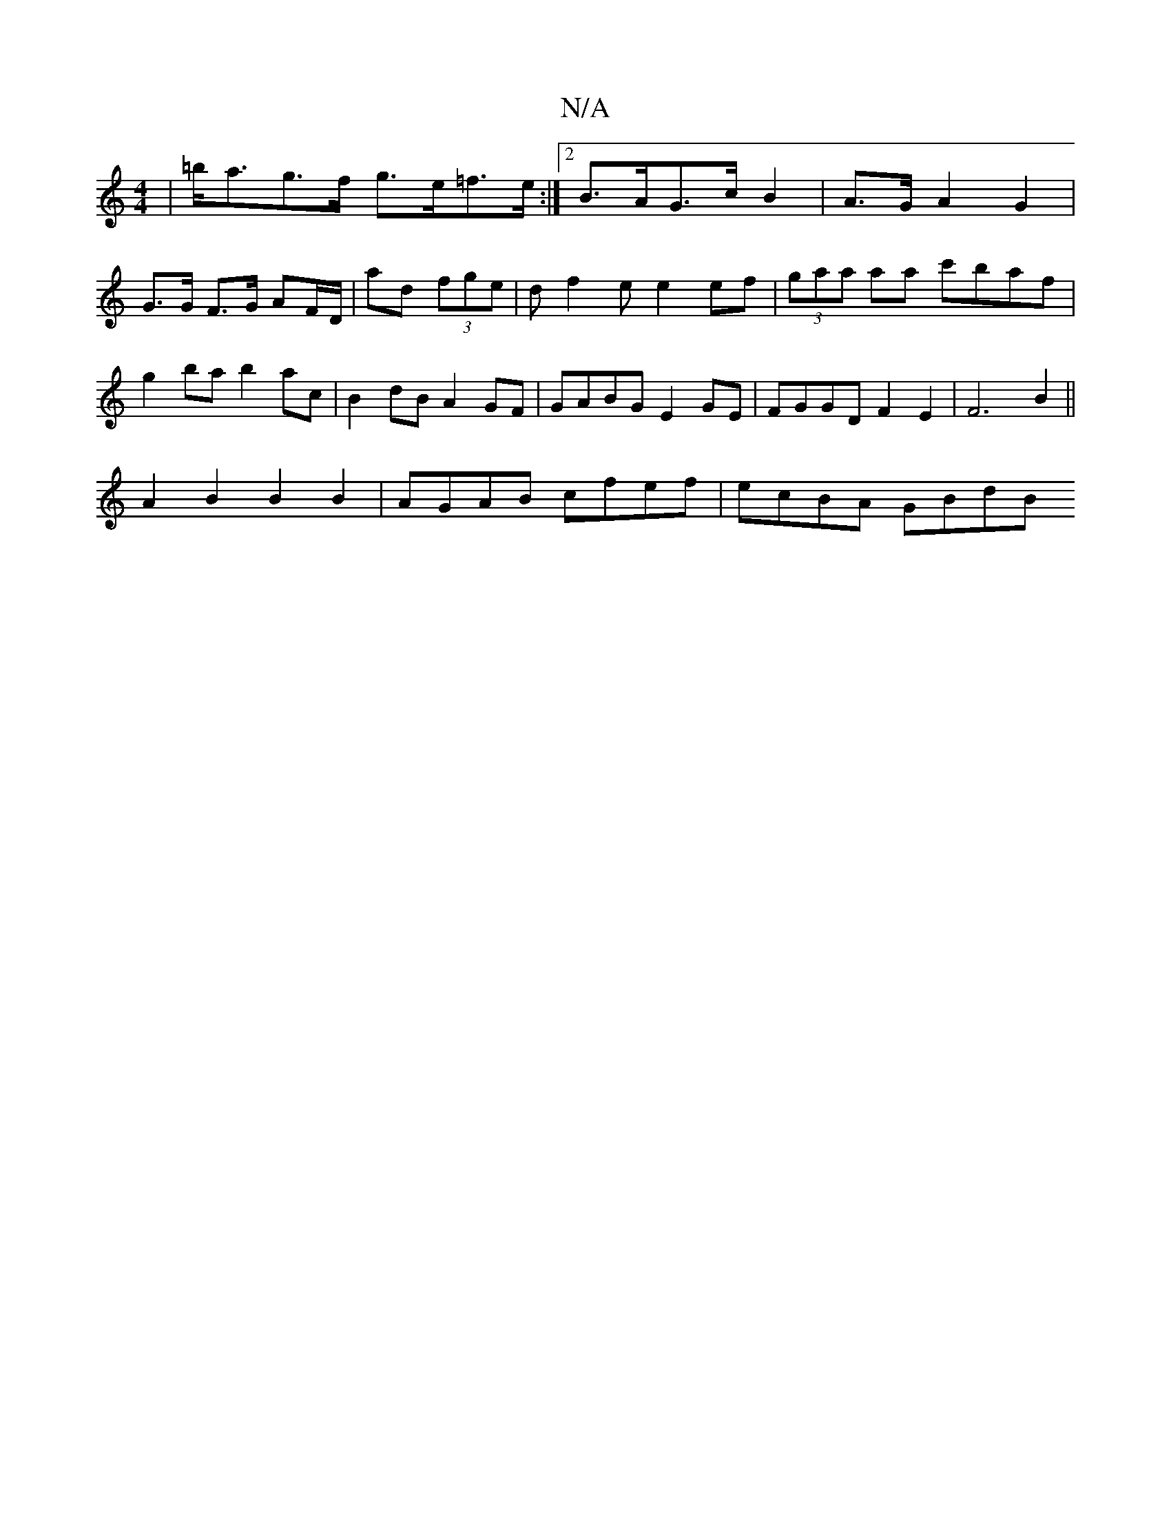X:1
T:N/A
M:4/4
R:N/A
K:Cmajor
| =b<ag>f g>e=f>e :|2 B>AG>c B2 | A>G A2 G2 | G>G F>G AF/D/ | ad (3fge | df2 e e2 ef |(3gaa aa c'baf | g2 ba b2 ac | B2 dB A2 GF | GABG E2 GE | FGGD F2E2 | F6 B2 ||
A2 B2 B2 B2 | AGAB cfef | ecBA GBdB